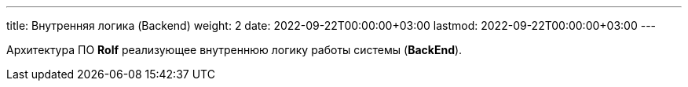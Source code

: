 ---
title: Внутренняя логика (Backend)
weight: 2
date: 2022-09-22T00:00:00+03:00
lastmod: 2022-09-22T00:00:00+03:00
---

Архитектура ПО *Rolf* реализующее внутреннюю логику работы системы (*BackEnd*).